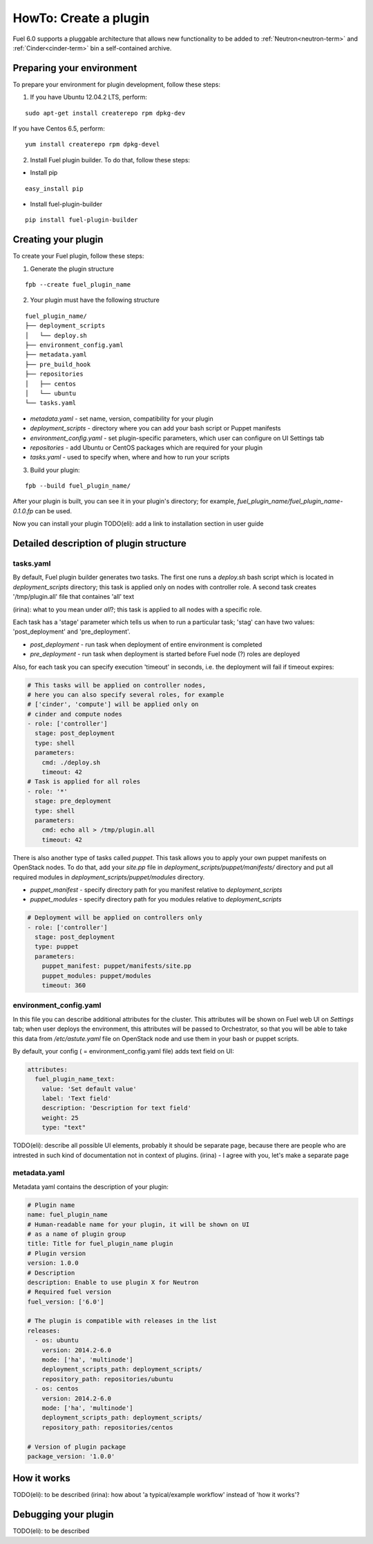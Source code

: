 .. _plugin-dev:

HowTo: Create a plugin
======================

Fuel 6.0 supports a pluggable architecture that allows new functionality to be added to
:ref:`Neutron<neutron-term>` and :ref:`Cinder<cinder-term>` bin a self-contained archive.

Preparing your environment
--------------------------

To prepare your environment for plugin development, follow these steps:

1.  If you have Ubuntu 12.04.2 LTS, perform:

::

        sudo apt-get install createrepo rpm dpkg-dev

If you have Centos 6.5, perform:

::

       yum install createrepo rpm dpkg-devel

2. Install Fuel plugin builder. To do that, follow these steps:

* Install pip

::

        easy_install pip


* Install fuel-plugin-builder

::

        pip install fuel-plugin-builder


Creating your plugin
--------------------

To create your Fuel plugin, follow these steps:

1. Generate the plugin structure

::

        fpb --create fuel_plugin_name

2. Your plugin must have the following structure

::

        fuel_plugin_name/
        ├── deployment_scripts
        │   └── deploy.sh
        ├── environment_config.yaml
        ├── metadata.yaml
        ├── pre_build_hook
        ├── repositories
        │   ├── centos
        │   └── ubuntu
        └── tasks.yaml


* `metadata.yaml` - set name, version, compatibility for your plugin

* `deployment_scripts` - directory where you can add your bash script or Puppet manifests

* `environment_config.yaml` - set plugin-specific parameters, which user can configure on UI Settings tab

* `repositories` - add Ubuntu or CentOS packages which are required for your plugin

* `tasks.yaml` - used to specify when, where and how to run your scripts

3. Build your plugin:

::

       fpb --build fuel_plugin_name/

After your plugin is built, you can see it in your plugin's directory;
for example, `fuel_plugin_name/fuel_plugin_name-0.1.0.fp` can be used.

Now you can install your plugin TODO(eli): add a link to installation
section in user guide

Detailed description of plugin structure
----------------------------------------

tasks.yaml
++++++++++

By default, Fuel plugin builder generates two tasks.
The first one runs a *deploy.sh* bash script which is located in *deployment_scripts* directory;
this task is applied only on nodes with controller role.
A second task creates '/tmp/plugin.all' file that containes 'all' text

(irina): what to you mean under *all*?;
this task is applied to all nodes with a specific role.

Each task has a 'stage' parameter which tells us when to run a particular task;
'stag' can have two values: 'post_deployment' and 'pre_deployment'.

* *post_deployment* - run task when deployment of entire environment
  is completed

* *pre_deployment* - run task when deployment is started before
  Fuel node (?) roles are deployed

Also, for each task you can specify execution 'timeout' in seconds, i.e.
the deployment will fail if timeout expires:

.. code-block:: yaml

    # This tasks will be applied on controller nodes,
    # here you can also specify several roles, for example
    # ['cinder', 'compute'] will be applied only on
    # cinder and compute nodes
    - role: ['controller']
      stage: post_deployment
      type: shell
      parameters:
        cmd: ./deploy.sh
        timeout: 42
    # Task is applied for all roles
    - role: '*'
      stage: pre_deployment
      type: shell
      parameters:
        cmd: echo all > /tmp/plugin.all
        timeout: 42

There is also another type of tasks called `puppet`.
This task allows you to apply your own puppet manifests on OpenStack nodes.
To do that, add your `site.pp` file in
`deployment_scripts/puppet/manifests/` directory and put all required modules
in `deployment_scripts/puppet/modules` directory.

* *puppet_manifest* - specify directory path
  for you manifest relative to `deployment_scripts` 

* *puppet_modules* - specify directory path
  for you modules relative to `deployment_scripts` 

.. code-block:: yaml

    # Deployment will be applied on controllers only
    - role: ['controller']
      stage: post_deployment
      type: puppet
      parameters:
        puppet_manifest: puppet/manifests/site.pp
        puppet_modules: puppet/modules
        timeout: 360

environment_config.yaml
+++++++++++++++++++++++

In this file you can describe additional attributes for the cluster.
This attributes will be shown on Fuel web UI on `Settings` tab; when
user deploys the environment, this attributes will be passed to Orchestrator, so that
you will be able to take this data from `/etc/astute.yaml` file on
OpenStack node and use them in your bash or puppet scripts.

By default, your config ( = environment_config.yaml file) adds text field on UI:

.. code-block:: yaml

    attributes:
      fuel_plugin_name_text:
        value: 'Set default value'
        label: 'Text field'
        description: 'Description for text field'
        weight: 25
        type: "text"

TODO(eli): describe all possible UI elements, probably it should be
separate page, because there are people who are intrested in such
kind of documentation not in context of plugins.
(irina) - I agree with you, let's make a separate page

metadata.yaml
+++++++++++++

Metadata yaml contains the description of your plugin:

.. code-block:: yaml

    # Plugin name
    name: fuel_plugin_name
    # Human-readable name for your plugin, it will be shown on UI
    # as a name of plugin group
    title: Title for fuel_plugin_name plugin
    # Plugin version
    version: 1.0.0
    # Description
    description: Enable to use plugin X for Neutron
    # Required fuel version
    fuel_version: ['6.0']

    # The plugin is compatible with releases in the list
    releases:
      - os: ubuntu
        version: 2014.2-6.0
        mode: ['ha', 'multinode']
        deployment_scripts_path: deployment_scripts/
        repository_path: repositories/ubuntu
      - os: centos
        version: 2014.2-6.0
        mode: ['ha', 'multinode']
        deployment_scripts_path: deployment_scripts/
        repository_path: repositories/centos

    # Version of plugin package
    package_version: '1.0.0'


How it works
------------

TODO(eli): to be described
(irina): how about 'a typical/example workflow' instead of 'how it works'?

Debugging your plugin
---------------------

TODO(eli): to be described
